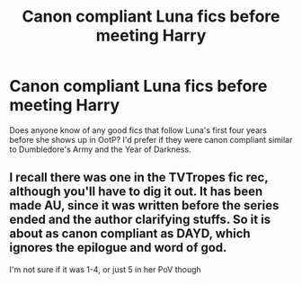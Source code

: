 #+TITLE: Canon compliant Luna fics before meeting Harry

* Canon compliant Luna fics before meeting Harry
:PROPERTIES:
:Author: lolcopter12
:Score: 9
:DateUnix: 1409115170.0
:DateShort: 2014-Aug-27
:FlairText: Request
:END:
Does anyone know of any good fics that follow Luna's first four years before she shows up in OotP? I'd prefer if they were canon compliant similar to Dumbledore's Army and the Year of Darkness.


** I recall there was one in the TVTropes fic rec, although you'll have to dig it out. It has been made AU, since it was written before the series ended and the author clarifying stuffs. So it is about as canon compliant as DAYD, which ignores the epilogue and word of god.

I'm not sure if it was 1-4, or just 5 in her PoV though
:PROPERTIES:
:Score: 1
:DateUnix: 1409720651.0
:DateShort: 2014-Sep-03
:END:
